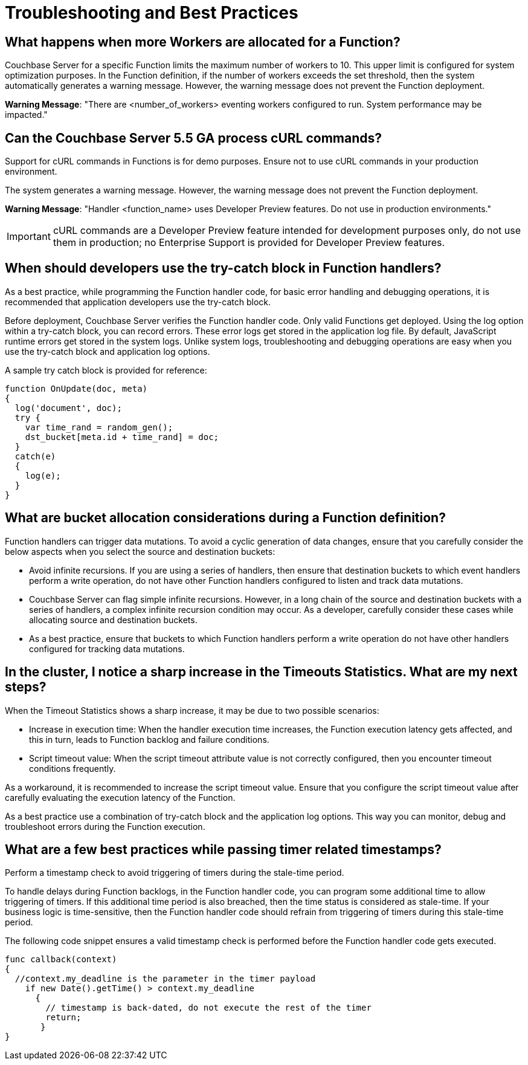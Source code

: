 = Troubleshooting and Best Practices

== *What happens when more Workers are allocated for a Function?*

Couchbase Server for a specific Function limits the maximum number of workers to 10.
This upper limit is configured for system optimization purposes.
In the Function definition, if the number of workers exceeds the set threshold, then the system automatically generates a warning message.
However, the warning message does not prevent the Function deployment.

*Warning Message*: "There are <number_of_workers> eventing workers configured to run.
System performance may be impacted."

== *Can the Couchbase Server 5.5 GA process cURL commands?*

Support for cURL commands in Functions is for demo purposes.
Ensure not to use cURL commands in your production environment.

The system generates a warning message.
However, the warning message does not prevent the Function deployment.

*Warning Message*: "Handler <function_name> uses Developer Preview features.
Do not use in production environments."

IMPORTANT: cURL commands are a Developer Preview feature intended for development purposes only, do not use them in production; no Enterprise Support is provided for Developer Preview features.

== *When should developers use the try-catch block in Function handlers?*

As a best practice, while programming the Function handler code, for basic error handling and debugging operations, it is recommended that application developers use the try-catch block.

Before deployment, Couchbase Server verifies the Function handler code.
Only valid Functions get deployed.
Using the log option within a try-catch block, you can record errors.
These error logs get stored in the application log file.
By default, JavaScript runtime errors get stored in the system logs.
Unlike system logs, troubleshooting and debugging operations are easy when you use the try-catch block and application log options.

A sample try catch block is provided for reference:

----
function OnUpdate(doc, meta)
{
  log('document', doc);
  try {
    var time_rand = random_gen();
    dst_bucket[meta.id + time_rand] = doc;
  }
  catch(e)
  {
    log(e);
  }
}
----

== *What are bucket allocation considerations during a Function definition?*

Function handlers can trigger data mutations.
To avoid a cyclic generation of data changes, ensure that you carefully consider the below aspects when you select the source and destination buckets:

* Avoid infinite recursions.
If you are using a series of handlers, then ensure that destination buckets to which event handlers perform a write operation, do not have other Function handlers configured to listen and track data mutations.
* Couchbase Server can flag simple infinite recursions.
However, in a long chain of the source and destination buckets with a series of handlers, a complex infinite recursion condition may occur.
As a developer, carefully consider these cases while allocating source and destination buckets.
* As a best practice, ensure that buckets to which Function handlers perform a write operation do not have other handlers configured for tracking data mutations.

== *In the cluster, I notice a sharp increase in the Timeouts Statistics. What are my next steps?*

When the Timeout Statistics shows a sharp increase, it may be due to two possible scenarios:

* Increase in execution time: When the handler execution time increases, the Function execution latency gets affected, and this in turn, leads to Function backlog and failure conditions.
* Script timeout value: When the script timeout attribute value is not correctly configured, then you encounter timeout conditions frequently.

As a workaround, it is recommended to increase the script timeout value.
Ensure that you configure the script timeout value after carefully evaluating the execution latency of the Function.

As a best practice use a combination of try-catch block and the application log options.
This way you can monitor, debug and troubleshoot errors during the Function execution.

== What are a few best practices while passing timer related timestamps?

Perform a timestamp check to avoid triggering of timers during the stale-time period.

To handle delays during Function backlogs, in the Function handler code, you can program some additional time to allow triggering of timers.
If this additional time period is also breached, then the time status is considered as stale-time.
If your business logic is time-sensitive, then the Function handler code should refrain from triggering of timers during this stale-time period.

The following code snippet ensures a valid timestamp check is performed before the Function handler code gets executed.

----
func callback(context)
{
  //context.my_deadline is the parameter in the timer payload
    if new Date().getTime() > context.my_deadline
      {
        // timestamp is back-dated, do not execute the rest of the timer
        return;
       }
}
----
